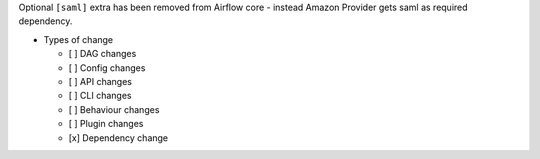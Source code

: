 Optional ``[saml]`` extra has been removed from Airflow core - instead Amazon Provider gets saml as required dependency.

* Types of change

  * [ ] DAG changes
  * [ ] Config changes
  * [ ] API changes
  * [ ] CLI changes
  * [ ] Behaviour changes
  * [ ] Plugin changes
  * [x] Dependency change
